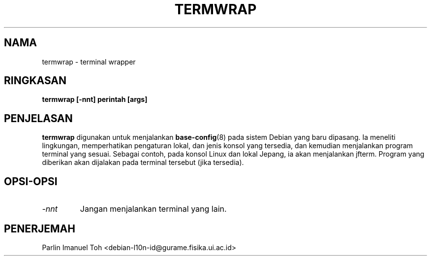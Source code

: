 .TH TERMWRAP 8
.SH NAMA
termwrap \- terminal wrapper
.SH RINGKASAN
.B termwrap [-nnt] perintah [args]
.SH PENJELASAN
.BR termwrap
digunakan untuk menjalankan
.BR base-config (8)
pada sistem Debian yang baru dipasang. Ia meneliti lingkungan,
memperhatikan pengaturan lokal, dan jenis konsol yang tersedia,
dan kemudian menjalankan program terminal yang sesuai. Sebagai
contoh, pada konsol Linux dan lokal Jepang, ia akan menjalankan jfterm.
Program yang diberikan akan dijalakan pada terminal tersebut (jika tersedia).
.SH OPSI-OPSI
.TP
.I "-nnt"
Jangan menjalankan terminal yang lain.
.SH PENERJEMAH
Parlin Imanuel Toh <debian-l10n-id@gurame.fisika.ui.ac.id>
